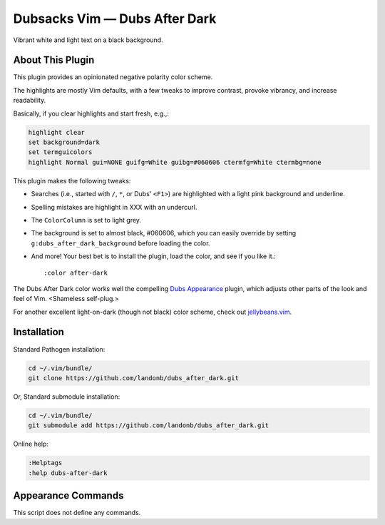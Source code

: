 Dubsacks Vim — Dubs After Dark
==============================

Vibrant white and light text on a black background.

About This Plugin
-----------------

This plugin provides an opinionated negative polarity color scheme.

The highlights are mostly Vim defaults, with a few tweaks to
improve contrast, provoke vibrancy, and increase readability.

Basically, if you clear highlights and start fresh, e.g.,:

.. code-block:: vim

  highlight clear
  set background=dark
  set termguicolors
  highlight Normal gui=NONE guifg=White guibg=#060606 ctermfg=White ctermbg=none

This plugin makes the following tweaks:

- Searches (i.e., started with ``/``, ``*``, or Dubs' ``<F1>``)
  are highlighted with a light pink background and underline.

- Spelling mistakes are highlight in XXX with an undercurl.

- The ``ColorColumn`` is set to light grey.

- The background is set to almost black, #060606, which you can
  easily override by setting ``g:dubs_after_dark_background``
  before loading the color.

- And more! Your best bet is to install the plugin, load the color,
  and see if you like it.::

  :color after-dark

The Dubs After Dark color works well the compelling
`Dubs Appearance <https://github.com/landonb/dubs_appearance>`__
plugin, which adjusts other parts of the look and feel of Vim.
<Shameless self-plug.>

For another excellent light-on-dark (though not black) color scheme,
check out
`jellybeans.vim <https://github.com/nanotech/jellybeans.vim>`__.

Installation
------------

Standard Pathogen installation:

.. code-block:: bash

   cd ~/.vim/bundle/
   git clone https://github.com/landonb/dubs_after_dark.git

Or, Standard submodule installation:

.. code-block:: bash

   cd ~/.vim/bundle/
   git submodule add https://github.com/landonb/dubs_after_dark.git

Online help:

.. code-block:: vim

   :Helptags
   :help dubs-after-dark

Appearance Commands
---------------------

This script does not define any commands.

